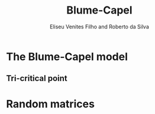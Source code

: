 #+title: Blume-Capel
#+author: Eliseu Venites Filho and Roberto da Silva

* The Blume-Capel model


** Tri-critical point


* Random matrices

\begin{equation*}
\frac{\pi}{2}
\end{equation*}
